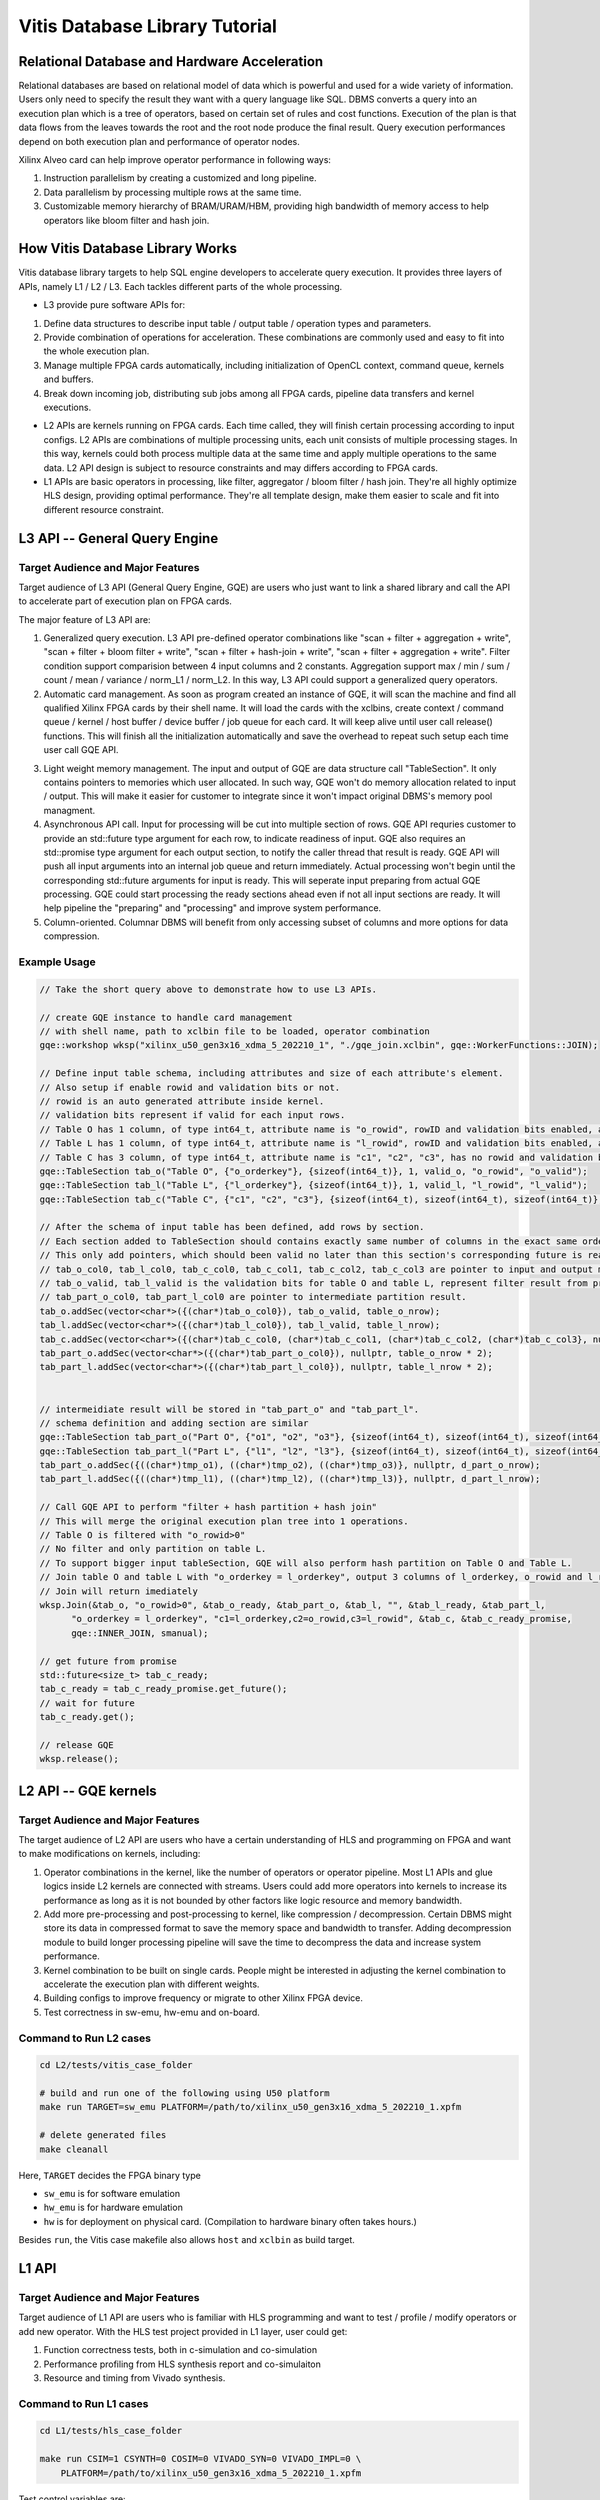 .. 
   Copyright 2019-2020 Xilinx, Inc.
  
   Licensed under the Apache License, Version 2.0 (the "License");
   you may not use this file except in compliance with the License.
   You may obtain a copy of the License at
  
       http://www.apache.org/licenses/LICENSE-2.0
  
   Unless required by applicable law or agreed to in writing, software
   distributed under the License is distributed on an "AS IS" BASIS,
   WITHOUT WARRANTIES OR CONDITIONS OF ANY KIND, either express or implied.
   See the License for the specific language governing permissions and
   limitations under the License.

.. meta::
   :keywords: Vitis, Database, Vitis Database Library, Alveo
   :description: Vitis Database Library is an open-sourced Vitis library written in C++ for accelerating database applications in a variety of use cases.
   :xlnxdocumentclass: Document
   :xlnxdocumenttype: Tutorials

.. _brief:

================================
Vitis Database Library Tutorial
================================


Relational Database and Hardware Acceleration
==============================================

Relational databases are based on relational model of data which is powerful and used for a wide variety of information.
Users only need to specify the result they want with a query language like SQL.
DBMS converts a query into an execution plan which is a tree of operators, based on certain set of rules and cost functions.
Execution of the plan is that data flows from the leaves towards the root and the root node produce the final result.
Query execution performances depend on both execution plan and performance of operator nodes.

.. image:: /images/exe_plan.png
   :alt: Execution Plan 
   :scale: 20%
   :align: center

Xilinx Alveo card can help improve operator performance in following ways: 

(1) Instruction parallelism by creating a customized and long pipeline.
(2) Data parallelism by processing multiple rows at the same time.
(3) Customizable memory hierarchy of BRAM/URAM/HBM, providing high bandwidth of memory access to help operators like bloom filter and hash join.

How Vitis Database Library Works
==================================

Vitis database library targets to help SQL engine developers to accelerate query execution.
It provides three layers of APIs, namely L1 / L2 / L3. Each tackles different parts of the whole processing.

* L3 provide pure software APIs for:

(1) Define data structures to describe input table / output table / operation types and parameters.
(2) Provide combination of operations for acceleration. These combinations are commonly used and easy to fit into the whole execution plan.
(3) Manage multiple FPGA cards automatically, including initialization of OpenCL context, command queue, kernels and buffers.
(4) Break down incoming job, distributing sub jobs among all FPGA cards, pipeline data transfers and kernel executions.

* L2 APIs are kernels running on FPGA cards. Each time called, they will finish certain processing according to input configs. L2 APIs are combinations of multiple processing units, each unit consists of multiple processing stages. In this way, kernels could both process multiple data at the same time and apply multiple operations to the same data. L2 API design is subject to resource constraints and may differs according to FPGA cards.

* L1 APIs are basic operators in processing, like filter, aggregator / bloom filter / hash join. They're all highly optimize HLS design, providing optimal performance. They're all template design, make them easier to scale and fit into different resource constraint.


L3 API -- General Query Engine
===============================

Target Audience and Major Features
------------------------------------

Target audience of L3 API (General Query Engine, GQE) are users who just want to link a shared library and call the API to accelerate part of execution plan on FPGA cards.

The major feature of L3 API are:

(1) Generalized query execution. L3 API pre-defined operator combinations like "scan + filter + aggregation + write", "scan + filter + bloom filter + write", "scan + filter + hash-join + write", "scan + filter + aggregation + write". Filter condition support comparision between 4 input columns and 2 constants. Aggregation support max / min / sum / count / mean / variance / norm_L1 / norm_L2. In this way, L3 API could support a generalized query operators.
(2) Automatic card management. As soon as program created an instance of GQE, it will scan the machine and find all qualified Xilinx FPGA cards by their shell name. It will load the cards with the xclbins, create context / command queue / kernel / host buffer / device buffer / job queue for each card. It will keep alive until user call release() functions. This will finish all the initialization automatically and save the overhead to repeat such setup each time user call GQE API.

.. image:: /images/card_mng.png
   :alt: Card Management
   :scale: 40%
   :align: center

(3) Light weight memory management. The input and output of GQE are data structure call "TableSection". It only contains pointers to memories which user allocated. In such way, GQE won't do memory allocation related to input / output. This will make it easier for customer to integrate since it won't impact original DBMS's memory pool managment.
(4) Asynchronous API call. Input for processing will be cut into multiple section of rows. GQE API requries customer to provide an std::future type argument for each row, to indicate readiness of input. GQE also requires an std::promise type argument for each output section, to notify the caller thread that result is ready. GQE API will push all input arguments into an internal job queue and return immediately. Actual processing won't begin until the corresponding std::future arguments for input is ready. This will seperate input preparing from actual GQE processing. GQE could start processing the ready sections ahead even if not all input sections are ready. It will help pipeline the "preparing" and "processing" and improve system performance.
(5) Column-oriented. Columnar DBMS will benefit from only accessing subset of columns and more options for data compression.


Example Usage
---------------

.. code-block:: cpp

    // Take the short query above to demonstrate how to use L3 APIs.

    // create GQE instance to handle card management
    // with shell name, path to xclbin file to be loaded, operator combination
    gqe::workshop wksp("xilinx_u50_gen3x16_xdma_5_202210_1", "./gqe_join.xclbin", gqe::WorkerFunctions::JOIN);

    // Define input table schema, including attributes and size of each attribute's element.
    // Also setup if enable rowid and validation bits or not.
    // rowid is an auto generated attribute inside kernel.
    // validation bits represent if valid for each input rows.
    // Table O has 1 column, of type int64_t, attribute name is "o_rowid", rowID and validation bits enabled, attribute name is "o_rowid", "o_valid"
    // Table L has 1 column, of type int64_t, attribute name is "l_rowid", rowID and validation bits enabled, attribute name is "l_rowid", "l_valid"
    // Table C has 3 column, of type int64_t, attribute name is "c1", "c2", "c3", has no rowid and validation bits"
    gqe::TableSection tab_o("Table O", {"o_orderkey"}, {sizeof(int64_t)}, 1, valid_o, "o_rowid", "o_valid");
    gqe::TableSection tab_l("Table L", {"l_orderkey"}, {sizeof(int64_t)}, 1, valid_l, "l_rowid", "l_valid");
    gqe::TableSection tab_c("Table C", {"c1", "c2", "c3"}, {sizeof(int64_t), sizeof(int64_t), sizeof(int64_t)}, 0, 0, "", "");

    // After the schema of input table has been defined, add rows by section.
    // Each section added to TableSection should contains exactly same number of columns in the exact same order of attribute.
    // This only add pointers, which should been valid no later than this section's corresponding future is ready.
    // tab_o_col0, tab_l_col0, tab_c_col0, tab_c_col1, tab_c_col2, tab_c_col3 are pointer to input and output memory
    // tab_o_valid, tab_l_valid is the validation bits for table O and table L, represent filter result from previous processing, as input. 
    // tab_part_o_col0, tab_part_l_col0 are pointer to intermediate partition result.
    tab_o.addSec(vector<char*>({(char*)tab_o_col0}), tab_o_valid, table_o_nrow);
    tab_l.addSec(vector<char*>({(char*)tab_l_col0}), tab_l_valid, table_l_nrow);
    tab_c.addSec(vector<char*>({(char*)tab_c_col0, (char*)tab_c_col1, (char*)tab_c_col2, (char*)tab_c_col3}, nullptr, table_c_nrow);
    tab_part_o.addSec(vector<char*>({(char*)tab_part_o_col0}), nullptr, table_o_nrow * 2);
    tab_part_l.addSec(vector<char*>({(char*)tab_part_l_col0}), nullptr, table_l_nrow * 2);


    // intermeidiate result will be stored in "tab_part_o" and "tab_part_l".
    // schema definition and adding section are similar
    gqe::TableSection tab_part_o("Part O", {"o1", "o2", "o3"}, {sizeof(int64_t), sizeof(int64_t), sizeof(int64_t)}, 0, 0, "", "");
    gqe::TableSection tab_part_l("Part L", {"l1", "l2", "l3"}, {sizeof(int64_t), sizeof(int64_t), sizeof(int64_t)}, 0, 0, "", "");
    tab_part_o.addSec({((char*)tmp_o1), ((char*)tmp_o2), ((char*)tmp_o3)}, nullptr, d_part_o_nrow);
    tab_part_l.addSec({((char*)tmp_l1), ((char*)tmp_l2), ((char*)tmp_l3)}, nullptr, d_part_l_nrow);

    // Call GQE API to perform "filter + hash partition + hash join"
    // This will merge the original execution plan tree into 1 operations.
    // Table O is filtered with "o_rowid>0"
    // No filter and only partition on table L.
    // To support bigger input tableSection, GQE will also perform hash partition on Table O and Table L.
    // Join table O and table L with "o_orderkey = l_orderkey", output 3 columns of l_orderkey, o_rowid and l_rowid.
    // Join will return imediately
    wksp.Join(&tab_o, "o_rowid>0", &tab_o_ready, &tab_part_o, &tab_l, "", &tab_l_ready, &tab_part_l,
          "o_orderkey = l_orderkey", "c1=l_orderkey,c2=o_rowid,c3=l_rowid", &tab_c, &tab_c_ready_promise,
          gqe::INNER_JOIN, smanual);
    
    // get future from promise
    std::future<size_t> tab_c_ready;
    tab_c_ready = tab_c_ready_promise.get_future();
    // wait for future
    tab_c_ready.get(); 

    // release GQE
    wksp.release();


L2 API -- GQE kernels
======================

Target Audience and Major Features
------------------------------------

The target audience of L2 API are users who have a certain understanding of HLS and programming on FPGA and want to make modifications on kernels, including:

(1) Operator combinations in the kernel, like the number of operators or operator pipeline. Most L1 APIs and glue logics inside L2 kernels are connected with streams. Users could add more operators into kernels to increase its performance as long as it is not bounded by other factors like logic resource and memory bandwidth. 
(2) Add more pre-processing and post-processing to kernel, like compression / decompression. Certain DBMS might store its data in compressed format to save the memory space and bandwidth to transfer. Adding decompression module to build longer processing pipeline will save the time to decompress the data and increase system performance.
(3) Kernel combination to be built on single cards. People might be interested in adjusting the kernel combination to accelerate the execution plan with different weights.
(4) Building configs to improve frequency or migrate to other Xilinx FPGA device.
(5) Test correctness in sw-emu, hw-emu and on-board.

.. image:: /images/3in1_gqe_structure.png
   :alt: Kernel Structure
   :scale: 80%
   :align: center

Command to Run L2 cases
-------------------------

.. code-block:: shell

    cd L2/tests/vitis_case_folder
    
    # build and run one of the following using U50 platform
    make run TARGET=sw_emu PLATFORM=/path/to/xilinx_u50_gen3x16_xdma_5_202210_1.xpfm
    
    # delete generated files
    make cleanall

Here, ``TARGET`` decides the FPGA binary type

* ``sw_emu`` is for software emulation
* ``hw_emu`` is for hardware emulation
* ``hw`` is for deployment on physical card. (Compilation to hardware binary often takes hours.)

Besides ``run``, the Vitis case makefile also allows ``host`` and ``xclbin`` as build target.


L1 API
=======

Target Audience and Major Features
------------------------------------

Target audience of L1 API are users who is familiar with HLS programming and want to test / profile / modify operators or add new operator.
With the HLS test project provided in L1 layer, user could get:

(1) Function correctness tests, both in c-simulation and co-simulation
(2) Performance profiling from HLS synthesis report and co-simulaiton
(3) Resource and timing from Vivado synthesis.


Command to Run L1 cases
-------------------------

.. code-block:: shell

    cd L1/tests/hls_case_folder
    
    make run CSIM=1 CSYNTH=0 COSIM=0 VIVADO_SYN=0 VIVADO_IMPL=0 \
        PLATFORM=/path/to/xilinx_u50_gen3x16_xdma_5_202210_1.xpfm

Test control variables are:

* ``CSIM`` for high level simulation.
* ``CSYNTH`` for high level synthesis to RTL.
* ``COSIM`` for co-simulation between software test bench and generated RTL.
* ``VIVADO_SYN`` for synthesis by Vivado.
* ``VIVADO_IMPL`` for implementation by Vivado.

For all these variables, setting to ``1`` indicates execution while ``0`` for skipping.
The default value of all these control variables are ``0``, so they can be omitted from command line
if the corresponding step is not wanted.
